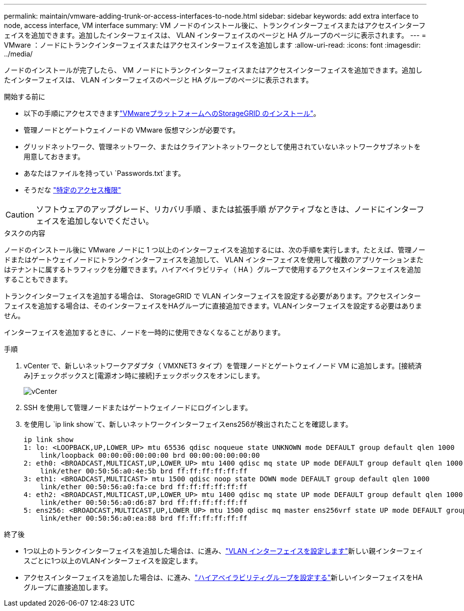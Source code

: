 ---
permalink: maintain/vmware-adding-trunk-or-access-interfaces-to-node.html 
sidebar: sidebar 
keywords: add extra interface to node, access interface, VM interface 
summary: VM ノードのインストール後に、トランクインターフェイスまたはアクセスインターフェイスを追加できます。追加したインターフェイスは、 VLAN インターフェイスのページと HA グループのページに表示されます。 
---
= VMware ：ノードにトランクインターフェイスまたはアクセスインターフェイスを追加します
:allow-uri-read: 
:icons: font
:imagesdir: ../media/


[role="lead"]
ノードのインストールが完了したら、 VM ノードにトランクインターフェイスまたはアクセスインターフェイスを追加できます。追加したインターフェイスは、 VLAN インターフェイスのページと HA グループのページに表示されます。

.開始する前に
* 以下の手順にアクセスできますlink:../swnodes/index.html["VMwareプラットフォームへのStorageGRID のインストール"]。
* 管理ノードとゲートウェイノードの VMware 仮想マシンが必要です。
* グリッドネットワーク、管理ネットワーク、またはクライアントネットワークとして使用されていないネットワークサブネットを用意しておきます。
* あなたはファイルを持ってい `Passwords.txt`ます。
* そうだな link:../admin/admin-group-permissions.html["特定のアクセス権限"]



CAUTION: ソフトウェアのアップグレード、リカバリ手順 、または拡張手順 がアクティブなときは、ノードにインターフェイスを追加しないでください。

.タスクの内容
ノードのインストール後に VMware ノードに 1 つ以上のインターフェイスを追加するには、次の手順を実行します。たとえば、管理ノードまたはゲートウェイノードにトランクインターフェイスを追加して、 VLAN インターフェイスを使用して複数のアプリケーションまたはテナントに属するトラフィックを分離できます。ハイアベイラビリティ（ HA ）グループで使用するアクセスインターフェイスを追加することもできます。

トランクインターフェイスを追加する場合は、 StorageGRID で VLAN インターフェイスを設定する必要があります。アクセスインターフェイスを追加する場合は、そのインターフェイスをHAグループに直接追加できます。VLANインターフェイスを設定する必要はありません。

インターフェイスを追加するときに、ノードを一時的に使用できなくなることがあります。

.手順
. vCenter で、新しいネットワークアダプタ（ VMXNET3 タイプ）を管理ノードとゲートウェイノード VM に追加します。[接続済み]チェックボックスと[電源オン時に接続]チェックボックスをオンにします。
+
image::../media/vcenter.png[vCenter]

. SSH を使用して管理ノードまたはゲートウェイノードにログインします。
. を使用し `ip link show`て、新しいネットワークインターフェイスens256が検出されたことを確認します。
+
[listing]
----
ip link show
1: lo: <LOOPBACK,UP,LOWER_UP> mtu 65536 qdisc noqueue state UNKNOWN mode DEFAULT group default qlen 1000
    link/loopback 00:00:00:00:00:00 brd 00:00:00:00:00:00
2: eth0: <BROADCAST,MULTICAST,UP,LOWER_UP> mtu 1400 qdisc mq state UP mode DEFAULT group default qlen 1000
    link/ether 00:50:56:a0:4e:5b brd ff:ff:ff:ff:ff:ff
3: eth1: <BROADCAST,MULTICAST> mtu 1500 qdisc noop state DOWN mode DEFAULT group default qlen 1000
    link/ether 00:50:56:a0:fa:ce brd ff:ff:ff:ff:ff:ff
4: eth2: <BROADCAST,MULTICAST,UP,LOWER_UP> mtu 1400 qdisc mq state UP mode DEFAULT group default qlen 1000
    link/ether 00:50:56:a0:d6:87 brd ff:ff:ff:ff:ff:ff
5: ens256: <BROADCAST,MULTICAST,UP,LOWER_UP> mtu 1500 qdisc mq master ens256vrf state UP mode DEFAULT group default qlen 1000
    link/ether 00:50:56:a0:ea:88 brd ff:ff:ff:ff:ff:ff
----


.終了後
* 1つ以上のトランクインターフェイスを追加した場合は、に進み、link:../admin/configure-vlan-interfaces.html["VLAN インターフェイスを設定します"]新しい親インターフェイスごとに1つ以上のVLANインターフェイスを設定します。
* アクセスインターフェイスを追加した場合は、に進み、link:../admin/configure-high-availability-group.html["ハイアベイラビリティグループを設定する"]新しいインターフェイスをHAグループに直接追加します。

